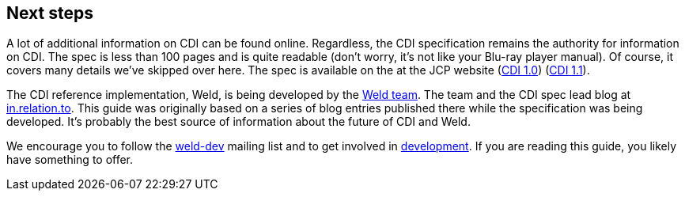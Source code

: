 ifdef::generate-index-link[]
link:index.html[Weld {weldVersion} - CDI Reference Implementation]
endif::[]

[[next]]
== Next steps

A lot of additional information on CDI can be found online. Regardless,
the CDI specification remains the authority for information on CDI. The
spec is less than 100 pages and is quite readable (don't worry, it's not
like your Blu-ray player manual). Of course, it covers many details
we've skipped over here. The spec is available on the at the JCP website
(http://jcp.org/en/jsr/detail?id=299[CDI 1.0])
(http://jcp.org/en/jsr/detail?id=346[CDI 1.1]).

The CDI reference implementation, Weld, is being developed by the
https://github.com/weld/core/graphs/contributors[Weld team]. The team
and the CDI spec lead blog at http://in.relation.to[in.relation.to].
This guide was originally based on a series of blog entries published
there while the specification was being developed. It's probably the
best source of information about the future of CDI and Weld.

We encourage you to follow the
https://lists.jboss.org/mailman/listinfo/weld-dev[weld-dev] mailing list
and to get involved in http://weld.cdi-spec.org/community/[development].
If you are reading this guide, you likely have something to offer.
